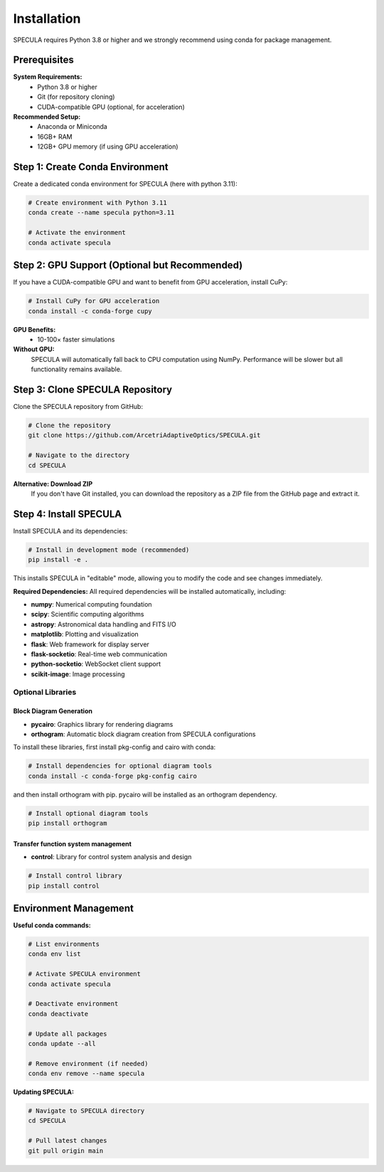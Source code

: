 .. _installation:

Installation
============

SPECULA requires Python 3.8 or higher and we strongly recommend using conda for package management.

Prerequisites
-------------

**System Requirements:**
   * Python 3.8 or higher
   * Git (for repository cloning)
   * CUDA-compatible GPU (optional, for acceleration)

**Recommended Setup:**
   * Anaconda or Miniconda
   * 16GB+ RAM
   * 12GB+ GPU memory (if using GPU acceleration)

Step 1: Create Conda Environment
--------------------------------

Create a dedicated conda environment for SPECULA (here with python 3.11):

.. code-block:: bash

   # Create environment with Python 3.11
   conda create --name specula python=3.11
   
   # Activate the environment
   conda activate specula

Step 2: GPU Support (Optional but Recommended)
----------------------------------------------

If you have a CUDA-compatible GPU and want to benefit from GPU acceleration, install CuPy:

.. code-block:: bash

   # Install CuPy for GPU acceleration
   conda install -c conda-forge cupy

**GPU Benefits:**
   * 10-100× faster simulations

**Without GPU:**
   SPECULA will automatically fall back to CPU computation using NumPy. Performance will be slower but all functionality remains available.

Step 3: Clone SPECULA Repository
--------------------------------

Clone the SPECULA repository from GitHub:

.. code-block:: bash

   # Clone the repository
   git clone https://github.com/ArcetriAdaptiveOptics/SPECULA.git
   
   # Navigate to the directory
   cd SPECULA

**Alternative: Download ZIP**
   If you don't have Git installed, you can download the repository as a ZIP file from the GitHub page and extract it.

Step 4: Install SPECULA
-----------------------

Install SPECULA and its dependencies:

.. code-block:: bash

   # Install in development mode (recommended)
   pip install -e .


This installs SPECULA in "editable" mode, allowing you to modify the code and see changes immediately.

**Required Dependencies:**
All required dependencies will be installed automatically, including:

* **numpy**: Numerical computing foundation
* **scipy**: Scientific computing algorithms
* **astropy**: Astronomical data handling and FITS I/O
* **matplotlib**: Plotting and visualization
* **flask**: Web framework for display server
* **flask-socketio**: Real-time web communication
* **python-socketio**: WebSocket client support
* **scikit-image**: Image processing

Optional Libraries
^^^^^^^^^^^^^^^^^^

Block Diagram Generation
""""""""""""""""""""""""

* **pycairo**: Graphics library for rendering diagrams
* **orthogram**: Automatic block diagram creation from SPECULA configurations

To install these libraries, first install pkg-config and cairo with conda:

.. code-block:: bash

   # Install dependencies for optional diagram tools
   conda install -c conda-forge pkg-config cairo

and then install orthogram with pip.
pycairo will be installed as an orthogram dependency.

.. code-block:: bash

   # Install optional diagram tools
   pip install orthogram

Transfer function system management
"""""""""""""""""""""""""""""""""""

* **control**: Library for control system analysis and design

.. code-block:: bash

   # Install control library
   pip install control

Environment Management
----------------------

**Useful conda commands:**

.. code-block:: bash

   # List environments
   conda env list
   
   # Activate SPECULA environment
   conda activate specula
   
   # Deactivate environment
   conda deactivate
   
   # Update all packages
   conda update --all
   
   # Remove environment (if needed)
   conda env remove --name specula

**Updating SPECULA:**

.. code-block:: bash

   # Navigate to SPECULA directory
   cd SPECULA
   
   # Pull latest changes
   git pull origin main
